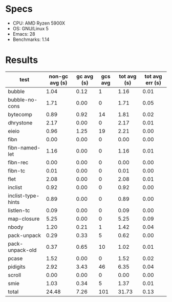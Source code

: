 * Specs

- CPU: AMD Ryzen 5900X
- OS: GNU/Linux 5
- Emacs: 28
- Benchmarks: 1.14
  
* Results

  | test               | non-gc avg (s) | gc avg (s) | gcs avg | tot avg (s) | tot avg err (s) |
  |--------------------+----------------+------------+---------+-------------+-----------------|
  | bubble             |           1.04 |       0.12 |       1 |        1.16 |            0.01 |
  | bubble-no-cons     |           1.71 |       0.00 |       0 |        1.71 |            0.05 |
  | bytecomp           |           0.89 |       0.92 |      14 |        1.81 |            0.02 |
  | dhrystone          |           2.17 |       0.00 |       0 |        2.17 |            0.01 |
  | eieio              |           0.96 |       1.25 |      19 |        2.21 |            0.00 |
  | fibn               |           0.00 |       0.00 |       0 |        0.00 |            0.00 |
  | fibn-named-let     |           1.16 |       0.00 |       0 |        1.16 |            0.01 |
  | fibn-rec           |           0.00 |       0.00 |       0 |        0.00 |            0.00 |
  | fibn-tc            |           0.01 |       0.00 |       0 |        0.01 |            0.00 |
  | flet               |           2.08 |       0.00 |       0 |        2.08 |            0.01 |
  | inclist            |           0.92 |       0.00 |       0 |        0.92 |            0.00 |
  | inclist-type-hints |           0.89 |       0.00 |       0 |        0.89 |            0.00 |
  | listlen-tc         |           0.09 |       0.00 |       0 |        0.09 |            0.00 |
  | map-closure        |           5.25 |       0.00 |       0 |        5.25 |            0.09 |
  | nbody              |           1.20 |       0.21 |       1 |        1.42 |            0.04 |
  | pack-unpack        |           0.29 |       0.33 |       5 |        0.62 |            0.00 |
  | pack-unpack-old    |           0.37 |       0.65 |      10 |        1.02 |            0.01 |
  | pcase              |           1.52 |       0.00 |       0 |        1.52 |            0.02 |
  | pidigits           |           2.92 |       3.43 |      46 |        6.35 |            0.04 |
  | scroll             |           0.00 |       0.00 |       0 |        0.00 |            0.00 |
  | smie               |           1.03 |       0.34 |       5 |        1.37 |            0.01 |
  |--------------------+----------------+------------+---------+-------------+-----------------|
  | total              |          24.48 |       7.26 |     101 |       31.73 |            0.13 |
